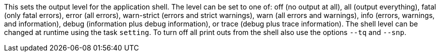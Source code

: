 This sets the output level for the application shell. 
The level can be set to one of: off (no output at all), all (output everything), fatal (only fatal errors), error (all errors), warn-strict (errors and strict warnings), warn (all errors and warnings), info (errors, warnings, and information), debug (information plus debug information), or trace (debug plus trace information). 
The shell level can be changed at runtime using the task `setting`. 
To turn off all print outs from the shell also use the options `--tq` and `--snp`. 